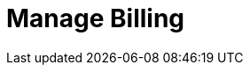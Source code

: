 = Manage Billing
:description: Learn how to quickly subscribe to Redpanda Cloud with pay-as-you-go or discounted commitment billing.
:page-layout: index
:page-cloud: true